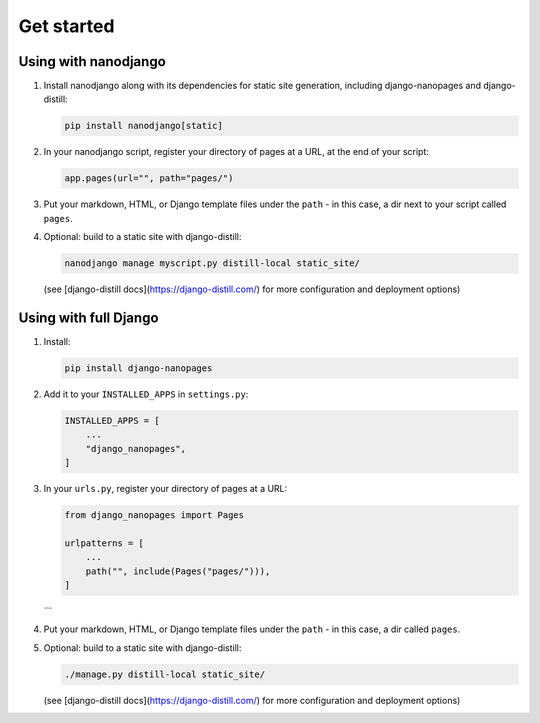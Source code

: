 ===========
Get started
===========

Using with nanodjango
=====================

1. Install nanodjango along with its dependencies for static site generation, including
   django-nanopages and django-distill:

   .. code-block:: bash

       pip install nanodjango[static]

2. In your nanodjango script, register your directory of pages at a URL, at the end of
   your script:

   .. code-block:: python

       app.pages(url="", path="pages/")

3. Put your markdown, HTML, or Django template files under the ``path`` - in this case,
   a dir next to your script called ``pages``.

4. Optional: build to a static site with django-distill:

   .. code-block:: bash

       nanodjango manage myscript.py distill-local static_site/

   (see [django-distill docs](https://django-distill.com/) for more configuration and
   deployment options)


Using with full Django
======================

1. Install:

   .. code-block:: bash

       pip install django-nanopages

2. Add it to your ``INSTALLED_APPS`` in ``settings.py``:

   .. code-block:: python

       INSTALLED_APPS = [
           ...
           "django_nanopages",
       ]

3. In your ``urls.py``, register your directory of pages at a URL:

   .. code-block:: python

       from django_nanopages import Pages

       urlpatterns = [
           ...
           path("", include(Pages("pages/"))),
       ]
   ```

4. Put your markdown, HTML, or Django template files under the ``path`` - in this case,
   a dir called ``pages``.

5. Optional: build to a static site with django-distill:

   .. code-block:: bash

       ./manage.py distill-local static_site/

   (see [django-distill docs](https://django-distill.com/) for more configuration and
   deployment options)

